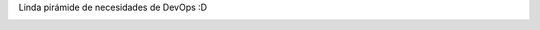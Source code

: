 .. title: Hierarchy of DevOps needs
.. slug: hierarchy-of-devops-needs
.. date: 2014-02-02 11:53:54 UTC-03:00
.. tags: devops, 
.. category: 
.. link: 
.. description: 
.. type: micro

Linda pirámide de necesidades de DevOps :D

.. image:: /images/devops_hierarchy.png
